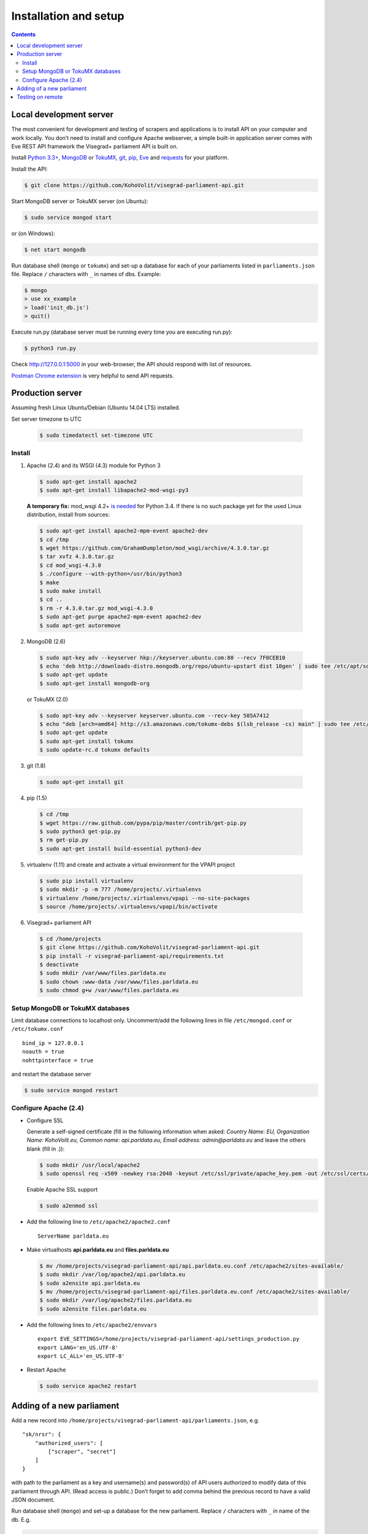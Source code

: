 ======================
Installation and setup
======================

.. contents:: :backlinks: none

------------------------
Local development server
------------------------

The most convenient for development and testing of scrapers and applications is to install API on your computer and work locally. You don’t need to install and configure Apache webserver, a simple built-in application server comes with Eve REST API framework the Visegrad+ parliament API is built on.

Install `Python 3.3+`_, MongoDB_ or TokuMX_, git_, pip_, Eve_ and requests_ for your platform.

.. _`Python 3.3+`: https://www.python.org/download/
.. _MongoDB: http://docs.mongodb.org/manual/installation/
.. _TokuMX: http://docs.tokutek.com/tokumx/tokumx-installation.html
.. _git: http://git-scm.com/downloads
.. _pip: http://pip.readthedocs.org/en/latest/installing.html
.. _Eve: http://python-eve.org/install.html
.. _requests: http://docs.python-requests.org/en/latest/user/install/

Install the API:

.. code-block:: console

    $ git clone https://github.com/KohoVolit/visegrad-parliament-api.git

Start MongoDB server or TokuMX server (on Ubuntu):

.. code-block:: console

    $ sudo service mongod start

or (on Windows):

.. code-block:: console

    $ net start mongodb

Run database shell (``mongo`` or ``tokumx``) and set-up a database for each of your parliaments listed in ``parliaments.json`` file. Replace ``/`` characters with ``_`` in names of dbs. Example:

.. code-block:: console

    $ mongo
    > use xx_example
    > load('init_db.js')
    > quit()

Execute run.py (database server must be running every time you are executing run.py):

.. code-block:: console

    $ python3 run.py

Check http://127.0.0.1:5000 in your web-browser, the API should respond with list of resources.

`Postman Chrome extension`_ is very helpful to send API requests.

.. _`Postman Chrome extension`: http://www.getpostman.com

-----------------
Production server
-----------------

Assuming fresh Linux Ubuntu/Debian (Ubuntu 14.04 LTS) installed.

Set server timezone to UTC

  .. code-block:: console

      $ sudo timedatectl set-timezone UTC

Install
=======

1. Apache (2.4) and its WSGI (4.3) module for Python 3

  .. code-block:: console

      $ sudo apt-get install apache2
      $ sudo apt-get install libapache2-mod-wsgi-py3

  **A temporary fix:** mod_wsgi 4.2+ `is needed`_ for Python 3.4. If there is
  no such package yet for the used Linux distribution, install from sources:

  .. _`is needed`: https://code.djangoproject.com/ticket/22948

  .. code-block:: console

      $ sudo apt-get install apache2-mpm-event apache2-dev
      $ cd /tmp
      $ wget https://github.com/GrahamDumpleton/mod_wsgi/archive/4.3.0.tar.gz
      $ tar xvfz 4.3.0.tar.gz
      $ cd mod_wsgi-4.3.0
      $ ./configure --with-python=/usr/bin/python3
      $ make
      $ sudo make install
      $ cd ..
      $ rm -r 4.3.0.tar.gz mod_wsgi-4.3.0
      $ sudo apt-get purge apache2-mpm-event apache2-dev
      $ sudo apt-get autoremove

2. MongoDB (2.6)

  .. code-block:: console

      $ sudo apt-key adv --keyserver hkp://keyserver.ubuntu.com:80 --recv 7F0CEB10
      $ echo 'deb http://downloads-distro.mongodb.org/repo/ubuntu-upstart dist 10gen' | sudo tee /etc/apt/sources.list.d/mongodb.list
      $ sudo apt-get update
      $ sudo apt-get install mongodb-org

  or TokuMX (2.0)

  .. code-block:: console

      $ sudo apt-key adv --keyserver keyserver.ubuntu.com --recv-key 505A7412
      $ echo "deb [arch=amd64] http://s3.amazonaws.com/tokumx-debs $(lsb_release -cs) main" | sudo tee /etc/apt/sources.list.d/tokumx.list
      $ sudo apt-get update
      $ sudo apt-get install tokumx
      $ sudo update-rc.d tokumx defaults

3. git (1.8)

  .. code-block:: console

      $ sudo apt-get install git

4. pip (1.5)

  .. code-block:: console

      $ cd /tmp
      $ wget https://raw.github.com/pypa/pip/master/contrib/get-pip.py
      $ sudo python3 get-pip.py
      $ rm get-pip.py
      $ sudo apt-get install build-essential python3-dev

5. virtualenv (1.11) and create and activate a virtual environment for the VPAPI project

  .. code-block:: console

      $ sudo pip install virtualenv
      $ sudo mkdir -p -m 777 /home/projects/.virtualenvs
      $ virtualenv /home/projects/.virtualenvs/vpapi --no-site-packages
      $ source /home/projects/.virtualenvs/vpapi/bin/activate

6. Visegrad+ parliament API

  .. code-block:: console

      $ cd /home/projects
      $ git clone https://github.com/KohoVolit/visegrad-parliament-api.git
      $ pip install -r visegrad-parliament-api/requirements.txt
      $ deactivate
      $ sudo mkdir /var/www/files.parldata.eu
      $ sudo chown :www-data /var/www/files.parldata.eu
      $ sudo chmod g+w /var/www/files.parldata.eu


Setup MongoDB or TokuMX databases
=================================

Limit database connections to localhost only. Uncomment/add the following lines in file ``/etc/mongod.conf`` or ``/etc/tokumx.conf``

::

    bind_ip = 127.0.0.1
    noauth = true
    nohttpinterface = true

and restart the database server

.. code-block:: console

    $ sudo service mongod restart

Configure Apache (2.4)
======================

* Configure SSL

  Generate a self-signed certificate (fill in the following information when asked: *Country Name: EU, Organization Name: KohoVolit.eu, Common name: api.parldata.eu, Email address: admin\@parldata.eu* and leave the others blank (fill in .)):

  .. code-block:: console

     $ sudo mkdir /usr/local/apache2
     $ sudo openssl req -x509 -newkey rsa:2048 -keyout /etc/ssl/private/apache_key.pem -out /etc/ssl/certs/apache_cert.pem -days 3650 -nodes

  Enable Apache SSL support

  .. code-block:: console

      $ sudo a2enmod ssl

* Add the following line to ``/etc/apache2/apache2.conf``

  ::

      ServerName parldata.eu

* Make virtualhosts **api.parldata.eu** and **files.parldata.eu**

  .. code-block:: console

      $ mv /home/projects/visegrad-parliament-api/api.parldata.eu.conf /etc/apache2/sites-available/
      $ sudo mkdir /var/log/apache2/api.parldata.eu
      $ sudo a2ensite api.parldata.eu
      $ mv /home/projects/visegrad-parliament-api/files.parldata.eu.conf /etc/apache2/sites-available/
      $ sudo mkdir /var/log/apache2/files.parldata.eu
      $ sudo a2ensite files.parldata.eu

* Add the following lines to ``/etc/apache2/envvars``

  ::

      export EVE_SETTINGS=/home/projects/visegrad-parliament-api/settings_production.py
      export LANG='en_US.UTF-8'
      export LC_ALL='en_US.UTF-8'

* Restart Apache

  .. code-block:: console

      $ sudo service apache2 restart

--------------------------
Adding of a new parliament
--------------------------

Add a new record into ``/home/projects/visegrad-parliament-api/parliaments.json``, e.g.

::

    "sk/nrsr": {
        "authorized_users": [
            ["scraper", "secret"]
        ]
    }

with path to the parliament as a key and username(s) and password(s) of API users authorized to modify data of this parliament through API. (Read access is public.) Don’t forget to add comma behind the previous record to have a valid JSON document.

Run database shell (``mongo``) and set-up a database for the new parliament. Replace ``/`` characters with ``_`` in name of the db. E.g.

.. code-block:: console

    $ mongo
    > use sk_nrsr
    > load('/home/projects/visegrad-parliament-api/init_db.js')
    > quit()

And reload Apache configuration

.. code-block:: console

    $ sudo service apache2 reload

-----------------
Testing on remote
-----------------

It is recommended to install API on your computer to develop and test scrapers and applications completely locally.

However, if you prefer not do so and work over the network, add a test parliament (e.g. ``sk/nrsr-test``) on production server and use it during development and testing. Remember that path to the parliament must be in  form of ``<country-code>/<parliament-code>`` and none of the codes can contain the / character. (The MongoDB database name to create in this example would be ``sk_nrsr_test``.)
